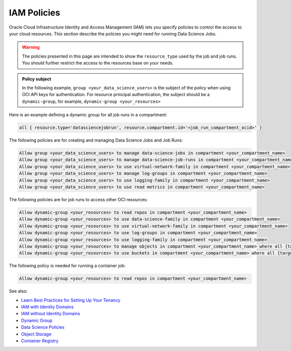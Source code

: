 IAM Policies
************

Oracle Cloud Infrastructure Identity and Access Management (IAM)
lets you specify policies to control the access to your cloud resources.
This section describe the policies you might need for running Data Science Jobs.

.. warning::

    The policies presented in this page are intended to show the ``resource_type`` used by the job and job runs.
    You should further restrict the access to the resources base on your needs.

.. admonition:: Policy subject

    In the following example, ``group <your_data_science_users>`` is the subject of the policy
    when using OCI API keys for authentication. For resource principal authentication,
    the subject should be a ``dynamic-group``, for example, ``dynamic-group <your_resources>``

Here is an example defining a dynamic group for all job runs in a compartment:

.. code-block::

    all { resource.type='datasciencejobrun', resource.compartment.id='<job_run_compartment_ocid>' }

The following policies are for creating and managing Data Science Jobs and Job Runs:

.. code-block::

    Allow group <your_data_science_users> to manage data-science-jobs in compartment <your_compartment_name>
    Allow group <your_data_science_users> to manage data-science-job-runs in compartment <your_compartment_name>
    Allow group <your_data_science_users> to use virtual-network-family in compartment <your_compartment_name>
    Allow group <your_data_science_users> to manage log-groups in compartment <your_compartment_name>
    Allow group <your_data_science_users> to use logging-family in compartment <your_compartment_name>
    Allow group <your_data_science_users> to use read metrics in compartment <your_compartment_name>

The following policies are for job runs to access other OCI resources:

.. code-block::

    Allow dynamic-group <your_resources> to read repos in compartment <your_compartment_name>
    Allow dynamic-group <your_resources> to use data-science-family in compartment <your_compartment_name>
    Allow dynamic-group <your_resources> to use virtual-network-family in compartment <your_compartment_name>
    Allow dynamic-group <your_resources> to use log-groups in compartment <your_compartment_name>
    Allow dynamic-group <your_resources> to use logging-family in compartment <your_compartment_name>
    Allow dynamic-group <your_resources> to manage objects in compartment <your_compartment_name> where all {target.bucket.name=<your_bucket_name>}
    Allow dynamic-group <your_resources> to use buckets in compartment <your_compartment_name> where all {target.bucket.name=<your_bucket_name>}

The following policy is needed for running a container job:

.. code-block::

    Allow dynamic-group <your_resources> to read repos in compartment <your_compartment_name>

See also:

* `Learn Best Practices for Setting Up Your Tenancy <https://docs.oracle.com/en-us/iaas/Content/GSG/Concepts/settinguptenancy.htm#Setting_Up_Your_Tenancy>`_
* `IAM with Identity Domains <https://docs.oracle.com/en-us/iaas/Content/Identity/home.htm>`_
* `IAM without Identity Domains <https://docs.oracle.com/en-us/iaas/Content/Identity/home1.htm>`_
* `Dynamic Group <https://docs.oracle.com/en-us/iaas/Content/Identity/Tasks/managingdynamicgroups.htm>`_
* `Data Science Policies <https://docs.oracle.com/en-us/iaas/data-science/using/policies.htm>`_
* `Object Storage <https://docs.oracle.com/en-us/iaas/Content/Identity/Reference/objectstoragepolicyreference.htm#Details_for_Object_Storage_Archive_Storage_and_Data_Transfer>`_
* `Container Registry <https://docs.oracle.com/en-us/iaas/Content/Identity/policyreference/registrypolicyreference.htm#Details_for_Registry>`_
